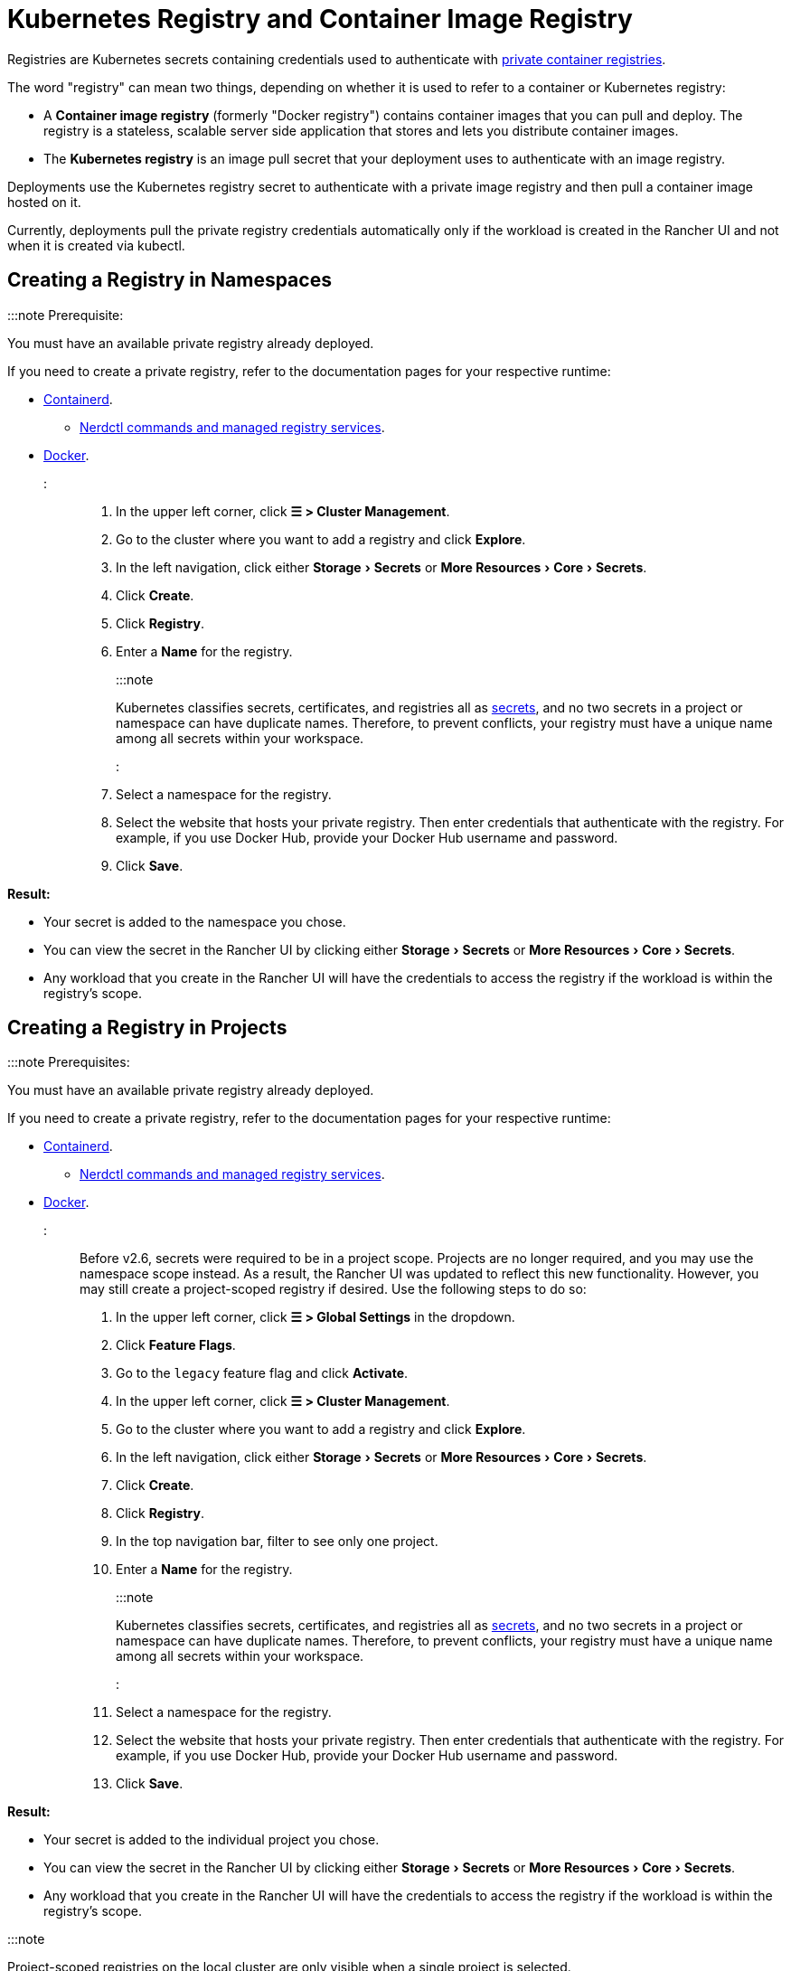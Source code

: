 = Kubernetes Registry and Container Image Registry
:description: Learn about the container image registry and Kubernetes registry, their use cases, and how to use a private registry with the Rancher UI
:experimental:

+++<head>++++++<link rel="canonical" href="https://ranchermanager.docs.rancher.com/how-to-guides/new-user-guides/kubernetes-resources-setup/kubernetes-and-docker-registries">++++++</link>++++++</head>+++

Registries are Kubernetes secrets containing credentials used to authenticate with https://kubernetes.io/docs/tasks/configure-pod-container/pull-image-private-registry/[private container registries].

The word "registry" can mean two things, depending on whether it is used to refer to a container or Kubernetes registry:

* A *Container image registry* (formerly "Docker registry") contains container images that you can pull and deploy. The registry is a stateless, scalable server side application that stores and lets you distribute container images.
* The *Kubernetes registry* is an image pull secret that your deployment uses to authenticate with an image registry.

Deployments use the Kubernetes registry secret to authenticate with a private image registry and then pull a container image hosted on it.

Currently, deployments pull the private registry credentials automatically only if the workload is created in the Rancher UI and not when it is created via kubectl.

== Creating a Registry in Namespaces

:::note Prerequisite:

You must have an available private registry already deployed.

If you need to create a private registry, refer to the documentation pages for your respective runtime:

* https://github.com/containerd/containerd/blob/main/docs/cri/config.md#registry-configuration[Containerd].
 ** https://github.com/containerd/nerdctl/blob/main/docs/registry.md[Nerdctl commands and managed registry services].
* https://docs.docker.com/registry/deploying/[Docker].

:::

. In the upper left corner, click *☰ > Cluster Management*.
. Go to the cluster where you want to add a registry and click *Explore*.
. In the left navigation, click either menu:Storage[Secrets] or menu:More Resources[Core > Secrets].
. Click *Create*.
. Click *Registry*.
. Enter a *Name* for the registry.
+
:::note
+
Kubernetes classifies secrets, certificates, and registries all as https://kubernetes.io/docs/concepts/configuration/secret/[secrets], and no two secrets in a project or namespace can have duplicate names. Therefore, to prevent conflicts, your registry must have a unique name among all secrets within your workspace.
+
:::

. Select a namespace for the registry.
. Select the website that hosts your private registry. Then enter credentials that authenticate with the registry. For example, if you use Docker Hub, provide your Docker Hub username and password.
. Click *Save*.

*Result:*

* Your secret is added to the namespace you chose.
* You can view the secret in the Rancher UI by clicking either menu:Storage[Secrets] or menu:More Resources[Core > Secrets].
* Any workload that you create in the Rancher UI will have the credentials to access the registry if the workload is within the registry's scope.

== Creating a Registry in Projects

:::note Prerequisites:

You must have an available private registry already deployed.

If you need to create a private registry, refer to the documentation pages for your respective runtime:

* https://github.com/containerd/containerd/blob/main/docs/cri/config.md#registry-configuration[Containerd].
 ** https://github.com/containerd/nerdctl/blob/main/docs/registry.md[Nerdctl commands and managed registry services].
* https://docs.docker.com/registry/deploying/[Docker].

:::

Before v2.6, secrets were required to be in a project scope. Projects are no longer required, and you may use the namespace scope instead. As a result, the Rancher UI was updated to reflect this new functionality. However, you may still create a project-scoped registry if desired. Use the following steps to do so:

. In the upper left corner, click *☰ > Global Settings* in the dropdown.
. Click *Feature Flags*.
. Go to the `legacy` feature flag and click *Activate*.
. In the upper left corner, click *☰ > Cluster Management*.
. Go to the cluster where you want to add a registry and click *Explore*.
. In the left navigation, click either menu:Storage[Secrets] or menu:More Resources[Core > Secrets].
. Click *Create*.
. Click *Registry*.
. In the top navigation bar, filter to see only one project.
. Enter a *Name* for the registry.
+
:::note
+
Kubernetes classifies secrets, certificates, and registries all as https://kubernetes.io/docs/concepts/configuration/secret/[secrets], and no two secrets in a project or namespace can have duplicate names. Therefore, to prevent conflicts, your registry must have a unique name among all secrets within your workspace.
+
:::

. Select a namespace for the registry.
. Select the website that hosts your private registry. Then enter credentials that authenticate with the registry. For example, if you use Docker Hub, provide your Docker Hub username and password.
. Click *Save*.

*Result:*

* Your secret is added to the individual project you chose.
* You can view the secret in the Rancher UI by clicking either menu:Storage[Secrets] or menu:More Resources[Core > Secrets].
* Any workload that you create in the Rancher UI will have the credentials to access the registry if the workload is within the registry's scope.

:::note

Project-scoped registries on the local cluster are only visible when a single project is selected.

:::

== Using a Private Registry

You can deploy a workload with an image from a private registry through the Rancher UI, or with `kubectl`.

=== Using the Private Registry with the Rancher UI

To deploy a workload with an image from your private registry,

. In the upper left corner, click *☰ > Cluster Management*.
. Go to the cluster where you want to deploy a workload and click *Explore*.
. Click *Workload*.
. Click *Create*.
. Select the type of workload you want to create.
. Enter a unique name for the workload and choose a namespace.
. In the *Container Image* field, enter the URL of the path to the image in your private registry. For example, if your private registry is on Quay.io, you could use `quay.io/<Quay profile name>/<Image name>`.
. Click *Create*.

*Result:* Your deployment should launch, authenticate using the private registry credentials you added in the Rancher UI, and pull the container image that you specified.

=== Using the Private Registry with kubectl

When you create the workload using `kubectl`, you need to configure the pod so that its YAML has the path to the image in the private registry. You also have to create and reference the registry secret because the pod only automatically gets access to the private registry credentials if it is created in the Rancher UI.

The secret has to be created in the same namespace where the workload gets deployed.

Below is an example `pod.yml` for a workload that uses an image from a private registry. In this example, the pod uses an image from Quay.io, and the .yml specifies the path to the image. The pod authenticates with the registry using credentials stored in a Kubernetes secret called `testquay`, which is specified in `spec.imagePullSecrets` in the `name` field:

[,yaml]
----
apiVersion: v1
kind: Pod
metadata:
  name: private-reg
spec:
  containers:
  - name: private-reg-container
    image: quay.io/<Quay profile name>/<image name>
  imagePullSecrets:
  - name: testquay
----

In this example, the secret named `testquay` is in the default namespace.

You can use `kubectl` to create the secret with the private registry credentials. This command creates the secret named `testquay`:

----
kubectl create secret docker-registry testquay \
    --docker-server=quay.io \
    --docker-username=<Profile name> \
    --docker-password=<password>
----

To see how the secret is stored in Kubernetes, you can use this command:

----
kubectl get secret testquay --output="jsonpath={.data.\.dockerconfigjson}" | base64 --decode
----

The result looks like this:

----
{"auths":{"quay.io":{"username":"<Profile name>","password":"<password>","auth":"c291bXlhbGo6dGVzdGFiYzEyMw=="}}}
----

After the workload is deployed, you can check if the image was pulled successfully:

----
kubectl get events
----

The result should look like this:

----
14s         Normal    Scheduled          Pod    Successfully assigned default/private-reg2 to minikube
11s         Normal    Pulling            Pod    pulling image "quay.io/<Profile name>/<image name>"
10s         Normal    Pulled             Pod    Successfully pulled image "quay.io/<Profile name>/<image name>"
----

For more information, refer to the Kubernetes documentation on https://kubernetes.io/docs/tasks/configure-pod-container/pull-image-private-registry/#create-a-pod-that-uses-your-secret[creating a pod that uses your secret.]
